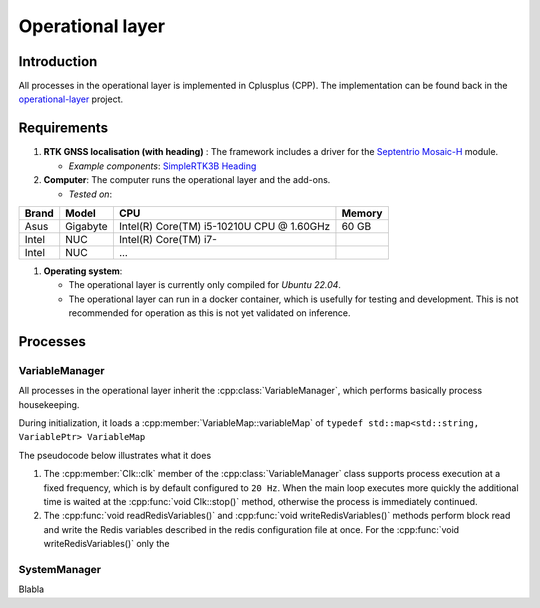 
Operational layer
=================

Introduction
------------

All processes in the operational layer is implemented in Cplusplus (CPP).
The implementation can be found back in the `operational-layer <https://github.com/artof-ilvo>`_ project.

Requirements
------------

#. **RTK GNSS localisation (with heading)**  : The framework includes a driver for the `Septentrio Mosaic-H <https://www.septentrio.com/en/products/gnss-receivers/gnss-receiver-modules/mosaic-h>`_ module.

   + *Example components*: `SimpleRTK3B Heading <https://www.ardusimple.com/product/simplertk3b-heading/>`_

#. **Computer**: The computer runs the operational layer and the add-ons.

   + *Tested on*:

+-------------+--------------+--------------------------------------------+----------+
| Brand       | Model        | CPU                                        | Memory   |
+=============+==============+============================================+==========+
| Asus        | Gigabyte     | Intel(R) Core(TM) i5-10210U CPU @ 1.60GHz  | 60 GB    |
+-------------+--------------+--------------------------------------------+----------+
| Intel       | NUC          | Intel(R) Core(TM) i7-                      |          |
+-------------+--------------+--------------------------------------------+----------+
| Intel       | NUC          | ...                                        |          |
+-------------+--------------+--------------------------------------------+----------+

#. **Operating system**:

   + The operational layer is currently only compiled for *Ubuntu 22.04*.

   + The operational layer can run in a docker container, which is usefully for testing and development. This is not recommended for operation as this is not yet validated on inference.

Processes
---------


VariableManager
^^^^^^^^^^^^^^^

All processes in the operational layer inherit the :cpp:class:`VariableManager`, which performs basically process housekeeping.

During initialization, it loads a :cpp:member:`VariableMap::variableMap` of ``typedef std::map<std::string, VariablePtr> VariableMap``


The pseudocode below illustrates what it does

.. code-block:: cpp
   :caption: Pseudocode :cpp:class:`VariableManager` main loop

      while (true) {
         // start a clk cycle (f = 20 Hz => T = 50 ms)
         clk.start();
         // Read all Redis variables
         readRedisVariables();
         // Execute process specific code
         serverTick();
         // Write Redis variables (only those who were altered during the cycle)
         writeRedisVariables();
         // Communicate process health
         toggleHeartBeatPulse();
         publishProcessingTime(clk.poll());
         // Stop the clk cycle (sleep for the remaining time)
         clk.stop();
      }

#. The :cpp:member:`Clk::clk` member of the :cpp:class:`VariableManager` class supports process execution at a fixed frequency, which is by default configured to ``20 Hz``. When the main loop executes more quickly the additional time is waited at the :cpp:func:`void Clk::stop()` method, otherwise the process is immediately continued.
#. The :cpp:func:`void readRedisVariables()` and :cpp:func:`void writeRedisVariables()` methods perform block read and write the Redis variables described in the redis configuration file at once. For the :cpp:func:`void writeRedisVariables()` only the

.. _system_manager:

SystemManager
^^^^^^^^^^^^^


Blabla